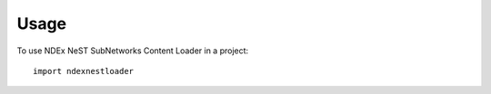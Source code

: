 =====
Usage
=====

To use NDEx NeST SubNetworks Content Loader in a project::

    import ndexnestloader
